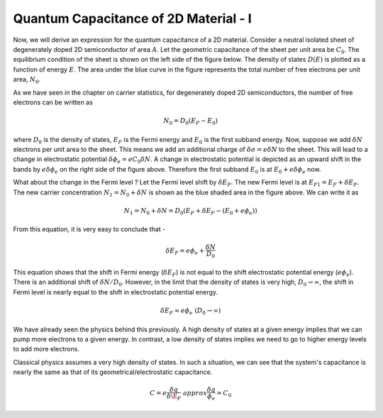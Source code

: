 Quantum Capacitance of 2D Material - I 
=======================================

Now, we will derive an expression for the quantum capacitance of a 2D material.
Consider a neutral isolated sheet of degenerately doped 2D semiconductor of area :math:`A`.
Let the geometric capacitance of the sheet per unit area be :math:`C_0`.
The equilibrium condition of the sheet is shown on the left side of the figure below.
The density of states :math:`D(E)` is plotted as a function of energy :math:`E`.
The area under the blue curve in the figure represents the total number of free electrons per unit area, :math:`N_0`.

As we have seen in the chapter on carrier statistics, for degenerately doped 2D semiconductors,
the number of free electrons can be written as

.. math::
  N_0 = D_0(E_F - E_0)

where :math:`D_0` is the density of states, :math:`E_F` is the Fermi energy and :math:`E_0` is the first subband energy.
Now, suppose we add :math:`\delta N` electrons per unit area to the sheet. 
This means we add an additional charge of :math:`\delta \sigma = e \delta N` to the sheet.
This will lead to a change in electrostatic potential :math:`\delta \phi_e  = eC_0\delta N`.
A change in electrostatic potential is depicted as an upward shift in the bands by :math:`e\delta \phi_e`
on the right side of the figure above.
Therefore the first subband :math:`E_0` is at :math:`E_0 + e\delta \phi_e` now.

What about the change in the Fermi level ? Let the Fermi level shift by :math:`\delta E_F`.
The new Fermi level is at :math:`E_{F1} = E_F + \delta E_F`. 
The new carrier concentration :math:`N_1 = N_0 + \delta N` is shown as the blue shaded area in the figure above.
We can write it as 

.. math::
  N_1 = N_0 + \delta N = D_0(E_F + \delta E_F - (E_0 + e\phi_e))

From this equation, it is very easy to conclude that -

.. math::
  \delta E_F = e\phi_e + \frac{\delta N}{D_0}

This equation shows that the shift in Fermi energy (:math:`\delta E_F`) is not equal 
to the shift electrostatic potential energy (:math:`e\phi_e`).
There is an additional shift of :math:`\delta N / D_0`. 
However, in the limit that the density of states is very high, :math:`D_0 \to \infty`, 
the shift in Fermi level is  nearly equal to the shift in electrostatic potential energy.

.. math::
  \delta E_F \approx e\phi_e \ (D_0 \to \infty)

We have already seen the physics behind this previously.
A high density of states at a given energy implies that we can pump more electrons to  a given energy. 
In contrast, a low density of states implies we need to go to higher energy levels to add more electrons.

Classical physics assumes a very high density of states. 
In such a situation, we can see that the system's capacitance is nearly the same as that of its geometrical/electrostatic capacitance.

.. math::
  C = e\frac{\delta q}{\delta \E_F} \ approx \frac{\delta q}{\phi_e} = C_0



